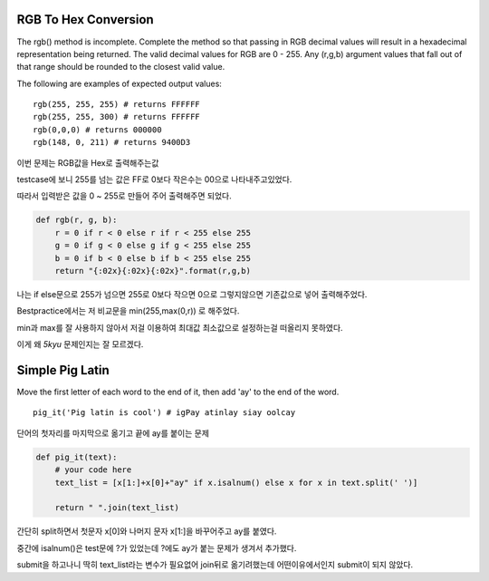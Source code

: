 RGB To Hex Conversion
=====================

The rgb() method is incomplete. Complete the method so that passing in RGB decimal values will result in a hexadecimal representation being returned. The valid decimal values for RGB are 0 - 255. Any (r,g,b) argument values that fall out of that range should be rounded to the closest valid value.

The following are examples of expected output values:
::

    rgb(255, 255, 255) # returns FFFFFF
    rgb(255, 255, 300) # returns FFFFFF
    rgb(0,0,0) # returns 000000
    rgb(148, 0, 211) # returns 9400D3

이번 문제는 RGB값을 Hex로 출력해주는값

testcase에 보니 255를 넘는 값은 FF로 0보다 작은수는 00으로 나타내주고있었다.

따라서 입력받은 값을 0 ~ 255로 만들어 주어 출력해주면 되었다.

.. code-block:: python

    def rgb(r, g, b):
        r = 0 if r < 0 else r if r < 255 else 255
        g = 0 if g < 0 else g if g < 255 else 255
        b = 0 if b < 0 else b if b < 255 else 255
        return "{:02x}{:02x}{:02x}".format(r,g,b)

나는 if else문으로 255가 넘으면 255로 0보다 작으면 0으로 그렇지않으면 기존값으로 넣어 출력해주었다.

Bestpractice에서는 저 비교문을 min(255,max(0,r)) 로 해주었다.

min과 max를 잘 사용하지 않아서 저걸 이용하여 최대값 최소값으로 설정하는걸 떠올리지 못하였다.

이게 왜 `5kyu` 문제인지는 잘 모르겠다.

Simple Pig Latin
================

Move the first letter of each word to the end of it, then add 'ay' to the end of the word.
::

    pig_it('Pig latin is cool') # igPay atinlay siay oolcay
단어의 첫자리를 마지막으로 옮기고 끝에 ay를 붙이는 문제

.. code-block:: python

    def pig_it(text):
        # your code here
        text_list = [x[1:]+x[0]+"ay" if x.isalnum() else x for x in text.split(' ')]

        return " ".join(text_list)
간단히 split하면서 첫문자 x[0]와 나머지 문자 x[1:]을 바꾸어주고 ay를 붙였다.

중간에 isalnum()은 test문에 ?가 있었는데 ?에도 ay가 붙는 문제가 생겨서 추가했다.

submit을 하고나니 딱히 text_list라는 변수가 필요없어 join뒤로 옮기려했는데 어떤이유에서인지 submit이 되지 않았다.
